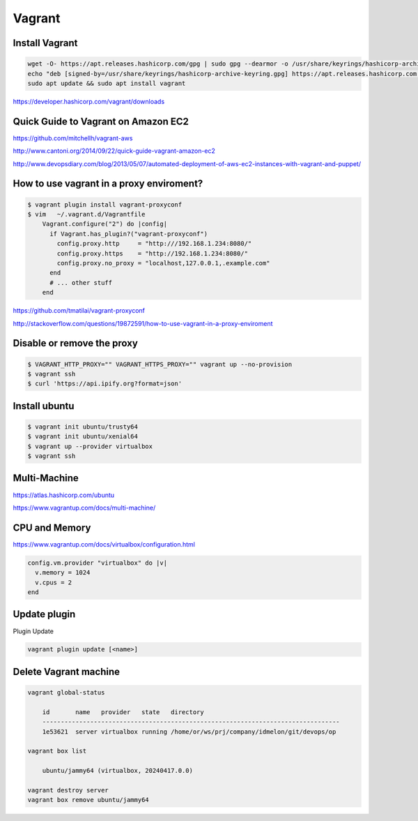 Vagrant
=======

Install Vagrant
---------------

.. code-block:: bash

    wget -O- https://apt.releases.hashicorp.com/gpg | sudo gpg --dearmor -o /usr/share/keyrings/hashicorp-archive-keyring.gpg
    echo "deb [signed-by=/usr/share/keyrings/hashicorp-archive-keyring.gpg] https://apt.releases.hashicorp.com $(lsb_release -cs) main" | sudo tee /etc/apt/sources.list.d/hashicorp.list
    sudo apt update && sudo apt install vagrant

https://developer.hashicorp.com/vagrant/downloads


Quick Guide to Vagrant on Amazon EC2
------------------------------------

https://github.com/mitchellh/vagrant-aws

http://www.cantoni.org/2014/09/22/quick-guide-vagrant-amazon-ec2


http://www.devopsdiary.com/blog/2013/05/07/automated-deployment-of-aws-ec2-instances-with-vagrant-and-puppet/


How to use vagrant in a proxy enviroment?
-----------------------------------------



.. code-block:: bash

    $ vagrant plugin install vagrant-proxyconf
    $ vim   ~/.vagrant.d/Vagrantfile
        Vagrant.configure("2") do |config|
          if Vagrant.has_plugin?("vagrant-proxyconf")
            config.proxy.http     = "http:///192.168.1.234:8080/"
            config.proxy.https    = "http://192.168.1.234:8080/"
            config.proxy.no_proxy = "localhost,127.0.0.1,.example.com"
          end
          # ... other stuff
        end


https://github.com/tmatilai/vagrant-proxyconf

http://stackoverflow.com/questions/19872591/how-to-use-vagrant-in-a-proxy-enviroment


Disable or remove the proxy
---------------------------

..  code-block:: bash

    $ VAGRANT_HTTP_PROXY="" VAGRANT_HTTPS_PROXY="" vagrant up --no-provision
    $ vagrant ssh
    $ curl 'https://api.ipify.org?format=json'


Install ubuntu
--------------

..  code-block:: bash

    $ vagrant init ubuntu/trusty64
    $ vagrant init ubuntu/xenial64
    $ vagrant up --provider virtualbox
    $ vagrant ssh


Multi-Machine
-------------

https://atlas.hashicorp.com/ubuntu

https://www.vagrantup.com/docs/multi-machine/

CPU and Memory
--------------

https://www.vagrantup.com/docs/virtualbox/configuration.html


.. code-block:: bash

    config.vm.provider "virtualbox" do |v|
      v.memory = 1024
      v.cpus = 2
    end


Update plugin
-------------

Plugin Update

.. code-block:: bash

    vagrant plugin update [<name>]

Delete Vagrant machine
----------------------

.. code-block:: bash

    vagrant global-status

        id       name   provider   state   directory
        ---------------------------------------------------------------------------------
        1e53621  server virtualbox running /home/or/ws/prj/company/idmelon/git/devops/op

    vagrant box list

        ubuntu/jammy64 (virtualbox, 20240417.0.0)

    vagrant destroy server
    vagrant box remove ubuntu/jammy64
